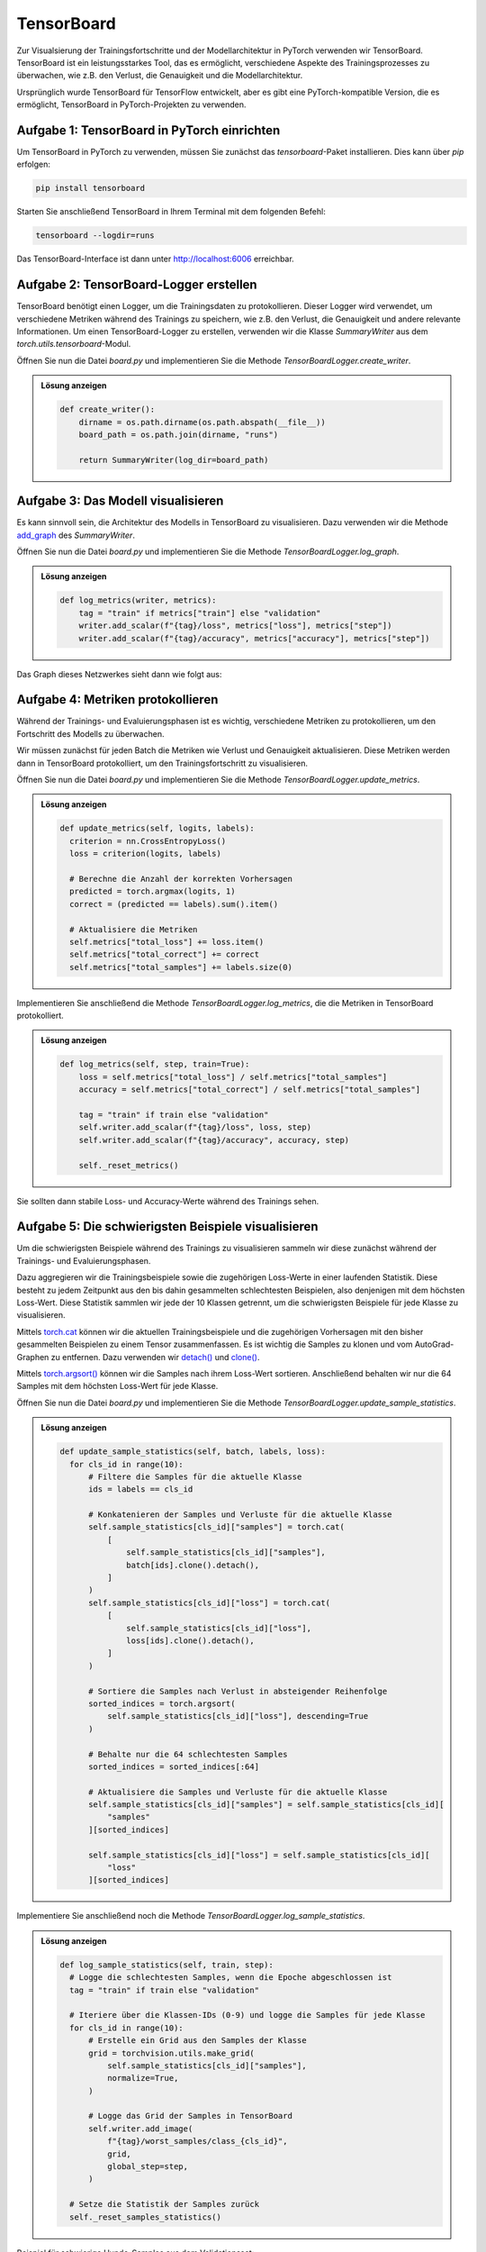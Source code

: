 TensorBoard
===========

Zur Visualsierung der Trainingsfortschritte und der Modellarchitektur in PyTorch verwenden wir TensorBoard.
TensorBoard ist ein leistungsstarkes Tool, das es ermöglicht, verschiedene Aspekte des Trainingsprozesses zu überwachen, 
wie z.B. den Verlust, die Genauigkeit und die Modellarchitektur.

Ursprünglich wurde TensorBoard für TensorFlow entwickelt, aber es gibt eine PyTorch-kompatible Version, die es ermöglicht, 
TensorBoard in PyTorch-Projekten zu verwenden. 

.. image:: tensorboard.gif
   :width: 600px
   :align: center

**Aufgabe 1**: TensorBoard in PyTorch einrichten
------------------------------------------------

Um TensorBoard in PyTorch zu verwenden, müssen Sie zunächst das `tensorboard`-Paket installieren.
Dies kann über `pip` erfolgen:

.. code-block:: bash
    
    pip install tensorboard

Starten Sie anschließend TensorBoard in Ihrem Terminal mit dem folgenden Befehl:  

.. code-block:: bash

    tensorboard --logdir=runs

Das TensorBoard-Interface ist dann unter `http://localhost:6006 <http://localhost:6006>`_ erreichbar.

**Aufgabe 2**: TensorBoard-Logger erstellen
-------------------------------------------

TensorBoard benötigt einen Logger, um die Trainingsdaten zu protokollieren.
Dieser Logger wird verwendet, um verschiedene Metriken während des Trainings zu speichern,
wie z.B. den Verlust, die Genauigkeit und andere relevante Informationen.
Um einen TensorBoard-Logger zu erstellen, verwenden wir die Klasse `SummaryWriter` aus dem `torch.utils.tensorboard`-Modul.

Öffnen Sie nun die Datei `board.py` und implementieren Sie die Methode `TensorBoardLogger.create_writer`.

.. automethod:: board.TensorBoardLogger.create_writer

.. admonition:: Lösung anzeigen
    :class: toggle

    .. code-block:: python

        def create_writer():
            dirname = os.path.dirname(os.path.abspath(__file__))
            board_path = os.path.join(dirname, "runs")

            return SummaryWriter(log_dir=board_path)

**Aufgabe 3**: Das Modell visualisieren
---------------------------------------

Es kann sinnvoll sein, die Architektur des Modells in TensorBoard zu visualisieren.
Dazu verwenden wir die Methode `add_graph <https://pytorch.org/docs/stable/tensorboard.html#torch.utils.tensorboard.writer.SummaryWriter.add_graph>`_ des `SummaryWriter`.

Öffnen Sie nun die Datei `board.py` und implementieren Sie die Methode `TensorBoardLogger.log_graph`.

.. automethod:: board.TensorBoardLogger.log_graph

.. admonition:: Lösung anzeigen
    :class: toggle

    .. code-block:: python

      def log_metrics(writer, metrics):
          tag = "train" if metrics["train"] else "validation"
          writer.add_scalar(f"{tag}/loss", metrics["loss"], metrics["step"])
          writer.add_scalar(f"{tag}/accuracy", metrics["accuracy"], metrics["step"])

Das Graph dieses Netzwerkes sieht dann wie folgt aus:

.. image:: graph.png
  :width: 600px
  :align: center

**Aufgabe 4**: Metriken protokollieren
--------------------------------------

Während der Trainings- und Evaluierungsphasen ist es wichtig, verschiedene Metriken zu protokollieren,
um den Fortschritt des Modells zu überwachen. 

Wir müssen zunächst für jeden Batch die Metriken wie Verlust und Genauigkeit aktualisieren.
Diese Metriken werden dann in TensorBoard protokolliert, um den Trainingsfortschritt zu visualisieren.


Öffnen Sie nun die Datei `board.py` und implementieren Sie die Methode `TensorBoardLogger.update_metrics`.

.. automethod:: board.TensorBoardLogger.update_metrics

.. admonition:: Lösung anzeigen
    :class: toggle

    .. code-block:: python

      def update_metrics(self, logits, labels):
        criterion = nn.CrossEntropyLoss()
        loss = criterion(logits, labels)

        # Berechne die Anzahl der korrekten Vorhersagen
        predicted = torch.argmax(logits, 1)
        correct = (predicted == labels).sum().item()

        # Aktualisiere die Metriken
        self.metrics["total_loss"] += loss.item()
        self.metrics["total_correct"] += correct
        self.metrics["total_samples"] += labels.size(0)

Implementieren Sie anschließend die Methode `TensorBoardLogger.log_metrics`,
die die Metriken in TensorBoard protokolliert. 

.. automethod:: board.TensorBoardLogger.log_metrics

.. admonition:: Lösung anzeigen
    :class: toggle

    .. code-block:: python

        def log_metrics(self, step, train=True):
            loss = self.metrics["total_loss"] / self.metrics["total_samples"]
            accuracy = self.metrics["total_correct"] / self.metrics["total_samples"]

            tag = "train" if train else "validation"
            self.writer.add_scalar(f"{tag}/loss", loss, step)
            self.writer.add_scalar(f"{tag}/accuracy", accuracy, step)

            self._reset_metrics()


Sie sollten dann stabile Loss- und Accuracy-Werte während des Trainings sehen.

.. image:: lossacc.png
   :width: 600px
   :align: center


**Aufgabe 5**: Die schwierigsten Beispiele visualisieren
--------------------------------------------------------

Um die schwierigsten Beispiele während des Trainings zu visualisieren sammeln wir diese zunächst
während der Trainings- und Evaluierungsphasen. 

Dazu aggregieren wir die Trainingsbeispiele sowie die zugehörigen Loss-Werte in einer laufenden Statistik. 
Diese besteht zu jedem Zeitpunkt aus den bis dahin gesammelten schlechtesten Beispielen, also denjenigen mit 
dem höchsten Loss-Wert. Diese Statistik sammlen wir jede der 10 Klassen getrennt, um die schwierigsten Beispiele für jede Klasse zu visualisieren.

Mittels `torch.cat <https://pytorch.org/docs/stable/generated/torch.cat.html>`_ können wir die aktuellen Trainingsbeispiele 
und die zugehörigen Vorhersagen mit den bisher gesammelten Beispielen zu einem Tensor zusammenfassen. Es ist wichtig 
die Samples zu klonen und vom AutoGrad-Graphen zu entfernen. Dazu verwenden wir 
`detach() <https://docs.pytorch.org/docs/stable/generated/torch.Tensor.detach.html>`_ und 
`clone() <https://docs.pytorch.org/docs/stable/generated/torch.clone.html>`_.

Mittels `torch.argsort() <https://docs.pytorch.org/docs/stable/generated/torch.argsort.html>`_ können wir die Samples nach ihrem Loss-Wert sortieren.
Anschließend behalten wir nur die 64 Samples mit dem höchsten Loss-Wert für jede Klasse.

Öffnen Sie nun die Datei `board.py` und implementieren Sie die Methode `TensorBoardLogger.update_sample_statistics`.

.. automethod:: board.TensorBoardLogger.update_sample_statistics

.. admonition:: Lösung anzeigen
    :class: toggle

    .. code-block:: python

        def update_sample_statistics(self, batch, labels, loss):
          for cls_id in range(10):
              # Filtere die Samples für die aktuelle Klasse
              ids = labels == cls_id

              # Konkatenieren der Samples und Verluste für die aktuelle Klasse
              self.sample_statistics[cls_id]["samples"] = torch.cat(
                  [
                      self.sample_statistics[cls_id]["samples"],
                      batch[ids].clone().detach(),
                  ]
              )
              self.sample_statistics[cls_id]["loss"] = torch.cat(
                  [
                      self.sample_statistics[cls_id]["loss"],
                      loss[ids].clone().detach(),
                  ]
              )

              # Sortiere die Samples nach Verlust in absteigender Reihenfolge
              sorted_indices = torch.argsort(
                  self.sample_statistics[cls_id]["loss"], descending=True
              )

              # Behalte nur die 64 schlechtesten Samples
              sorted_indices = sorted_indices[:64]

              # Aktualisiere die Samples und Verluste für die aktuelle Klasse
              self.sample_statistics[cls_id]["samples"] = self.sample_statistics[cls_id][
                  "samples"
              ][sorted_indices]

              self.sample_statistics[cls_id]["loss"] = self.sample_statistics[cls_id][
                  "loss"
              ][sorted_indices]

Implementiere Sie anschließend noch die Methode `TensorBoardLogger.log_sample_statistics`.

.. automethod:: board.TensorBoardLogger.log_sample_statistics

.. admonition:: Lösung anzeigen
    :class: toggle

    .. code-block:: python

        def log_sample_statistics(self, train, step):
          # Logge die schlechtesten Samples, wenn die Epoche abgeschlossen ist
          tag = "train" if train else "validation"

          # Iteriere über die Klassen-IDs (0-9) und logge die Samples für jede Klasse
          for cls_id in range(10):
              # Erstelle ein Grid aus den Samples der Klasse
              grid = torchvision.utils.make_grid(
                  self.sample_statistics[cls_id]["samples"],
                  normalize=True,
              )

              # Logge das Grid der Samples in TensorBoard
              self.writer.add_image(
                  f"{tag}/worst_samples/class_{cls_id}",
                  grid,
                  global_step=step,
              )
          
          # Setze die Statistik der Samples zurück
          self._reset_samples_statistics()

Beispiel für schwierige Hunde-Samples aus dem Validationsset:

.. image:: worst.png
   :width: 600px
   :align: center          

**Musterlösung**
----------------

:doc:`board_source`